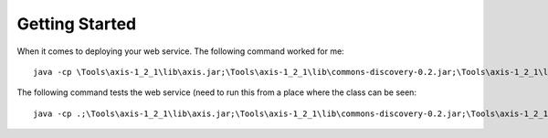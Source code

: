 Getting Started
***************

When it comes to deploying your web service.  The following command worked for
me:

::

  java -cp \Tools\axis-1_2_1\lib\axis.jar;\Tools\axis-1_2_1\lib\commons-discovery-0.2.jar;\Tools\axis-1_2_1\lib\commons-logging-1.0.4.jar;\Tools\axis-1_2_1\lib\jaxrpc.jar;\Tools\axis-1_2_1\lib\saaj.jar;\Tools\axis-1_2_1\lib\log4j-1.2.8.jar org.apache.axis.client.AdminClient -lhttp://localhost:8080/axis/services/AdminService deploy.wsdd

The following command tests the web service (need to run this from a place
where the class can be seen:

::

  java -cp .;\Tools\axis-1_2_1\lib\axis.jar;\Tools\axis-1_2_1\lib\commons-discovery-0.2.jar;\Tools\axis-1_2_1\lib\commons-logging-1.0.4.jar;\Tools\axis-1_2_1\lib\jaxrpc.jar;\Tools\axis-1_2_1\lib\saaj.jar;\Tools\axis-1_2_1\lib\log4j-1.2.8.jar com.mycompany.test.axis1.Axis1Test1 -lhttp://localhost:8080/axis/servlet/AxisServlet

